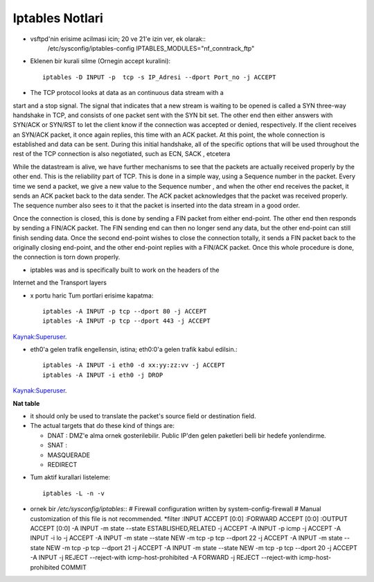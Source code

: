 Iptables Notlari
==================

* vsftpd'nin erisime acilmasi icin; 20 ve 21'e izin ver, ek olarak::
   /etc/sysconfig/iptables-config
   IPTABLES_MODULES="nf_conntrack_ftp"


* Eklenen bir kurali silme (Ornegin accept kuralini)::

    iptables -D INPUT -p  tcp -s IP_Adresi --dport Port_no -j ACCEPT 

* The TCP protocol looks at data as an continuous data stream with a
start and a stop signal. The signal that indicates that a new stream is
waiting to be opened is called a SYN three-way handshake in TCP, and
consists of one packet sent with the SYN bit set. The other end then
either answers with SYN/ACK or SYN/RST to let the client know if the
connection was accepted or denied, respectively. If the client receives
an SYN/ACK packet, it once again replies, this time with an ACK
packet. At this point, the whole connection is established and data can
be sent. During this initial handshake, all of the specific options that will
be used throughout the rest of the TCP connection is also negotiated,
such as ECN, SACK , etcetera

While the datastream is alive, we have further mechanisms to see that
the packets are actually received properly by the other end. This is the
reliability part of TCP. This is done in a simple way, using a Sequence
number in the packet. Every time we send a packet, we give a new
value to the Sequence number , and when the other end receives the
packet, it sends an ACK packet back to the data sender. The ACK
packet acknowledges that the packet was received properly. The
sequence number also sees to it that the packet is inserted into the
data stream in a good order.

Once the connection is closed, this is done by sending a FIN packet
from either end-point. The other end then responds by sending a
FIN/ACK packet. The FIN sending end can then no longer send any
data, but the other end-point can still finish sending data. Once the
second end-point wishes to close the connection totally, it sends a FIN
packet back to the originally closing end-point, and the other end-point
replies with a FIN/ACK packet. Once this whole procedure is done, the
connection is torn down properly.

* iptables was and is specifically built  to work on the headers of the
Internet and the Transport layers

* x portu haric Tum portlari erisime kapatma::

    iptables -A INPUT -p tcp --dport 80 -j ACCEPT
    iptables -A INPUT -p tcp --dport 443 -j ACCEPT

`Kaynak:Superuser <http://superuser.com/questions/769814/how-to-block-all-ports-except-80-443-with-iptables/>`_.

* eth0'a gelen trafik engellensin, istina; eth0:0'a gelen trafik kabul
  edilsin.::

   iptables -A INPUT -i eth0 -d xx:yy:zz:vv -j ACCEPT
   iptables -A INPUT -i eth0 -j DROP

`Kaynak:Superuser <http://www.superuser.com/questions/698081/how-to-block-incoming-traffic-on-a-virtual-interface/>`_.

**Nat table**

- it should only be used to translate the packet's source field or destination field.
- The actual targets that do these kind of things are:

  * DNAT : DMZ'e alma ornek gosterilebilir. Public IP'den gelen paketleri belli bir hedefe yonlendirme.

  * SNAT : 

  * MASQUERADE

  * REDIRECT
   
* Tum aktif kurallari listeleme::

    iptables -L -n -v

* ornek bir `/etc/sysconfig/iptables`::
  # Firewall configuration written by system-config-firewall
  # Manual customization of this file is not recommended.
  *filter
  :INPUT ACCEPT [0:0]
  :FORWARD ACCEPT [0:0]
  :OUTPUT ACCEPT [0:0]
  -A INPUT -m state --state ESTABLISHED,RELATED -j ACCEPT
  -A INPUT -p icmp -j ACCEPT
  -A INPUT -i lo -j ACCEPT
  -A INPUT -m state --state NEW -m tcp -p tcp --dport 22 -j ACCEPT
  -A INPUT -m state --state NEW -m tcp -p tcp --dport 21 -j ACCEPT
  -A INPUT -m state --state NEW -m tcp -p tcp --dport 20 -j ACCEPT
  -A INPUT -j REJECT --reject-with icmp-host-prohibited
  -A FORWARD -j REJECT --reject-with icmp-host-prohibited
  COMMIT

